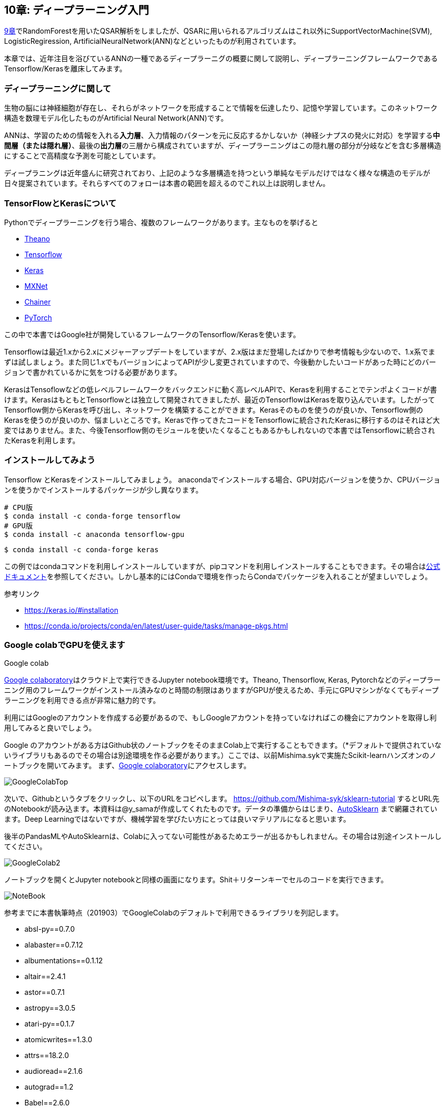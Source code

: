 == 10章: ディープラーニング入門
:imagesdir: images

link:ch09_qsar.asciidoc[9章]でRandomForestを用いたQSAR解析をしましたが、QSARに用いられるアルゴリズムはこれ以外にSupportVectorMachine(SVM), LogisticRegiression, ArtificialNeuralNetwork(ANN)などといったものが利用されています。

本章では、近年注目を浴びているANNの一種であるディープラーニグの概要に関して説明し、ディープラーニングフレームワークであるTensorflow/Kerasを離床してみます。

=== ディープラーニングに関して

生物の脳には神経細胞が存在し、それらがネットワークを形成することで情報を伝達したり、記憶や学習しています。このネットワーク構造を数理モデル化したものがArtificial Neural Network(ANN)です。

ANNは、学習のための情報を入れる**入力層**、入力情報のパターンを元に反応するかしないか（神経シナプスの発火に対応）を学習する**中間層（または隠れ層）**、最後の**出力層**の三層から構成されていますが、ディープラーニングはこの隠れ層の部分が分岐などを含む多層構造にすることで高精度な予測を可能としています。

ディープラニングは近年盛んに研究されており、上記のような多層構造を持つという単純なモデルだけではなく様々な構造のモデルが日々提案されています。それらすべてのフォローは本書の範囲を超えるのでこれ以上は説明しません。


=== TensorFlowとKerasについて

Pythonでディープラーニングを行う場合、複数のフレームワークがあります。主なものを挙げると

- link:http://deeplearning.net/software/theano/[Theano]
- link:https://www.tensorflow.org/[Tensorflow]
- link:https://keras.io/[Keras]
- link:https://mxnet.apache.org/[MXNet]
- link:https://chainer.org/[Chainer]
- link:https://pytorch.org/[PyTorch]

この中で本書ではGoogle社が開発しているフレームワークのTensorflow/Kerasを使います。

Tensorflowは最近1.xから2.xにメジャーアップデートをしていますが、2.x版はまだ登場したばかりで参考情報も少ないので、1.x系でまずは試しましょう。また同じ1.xでもバージョンによってAPIが少し変更されていますので、今後動かしたいコードがあった時にどのバージョンで書かれているかに気をつける必要があります。

KerasはTensoflowなどの低レベルフレームワークをバックエンドに動く高レベルAPIで、Kerasを利用することでテンポよくコードが書けます。KerasはもともとTensorflowとは独立して開発されてきましたが、最近のTensorflowはKerasを取り込んでいます。したがってTensorflow側からKerasを呼び出し、ネットワークを構築することができます。Kerasそのものを使うのが良いか、Tensorflow側のKerasを使うのが良いのか、悩ましいところです。Kerasで作ってきたコードをTensorflowに統合されたKerasに移行するのはそれほど大変ではありません。また、今後Tensorflow側のモジュールを使いたくなることもあるかもしれないので本書ではTensorflowに統合されたKerasを利用します。

=== インストールしてみよう

Tensorflow とKerasをインストールしてみましょう。
anacondaでインストールする場合、GPU対応バージョンを使うか、CPUバージョンを使うかでインストールするパッケージが少し異なります。

[source, bash]
----
# CPU版
$ conda install -c conda-forge tensorflow
# GPU版
$ conda install -c anaconda tensorflow-gpu
----

[source, bash]
----
$ conda install -c conda-forge keras 
----

この例ではcondaコマンドを利用しインストールしていますが、pipコマンドを利用しインストールすることもできます。その場合はlink:https://www.tensorflow.org/install[公式ドキュメント]を参照してください。しかし基本的にはCondaで環境を作ったらCondaでパッケージを入れることが望ましいでしょう。


参考リンク

- https://keras.io/#installation
- https://conda.io/projects/conda/en/latest/user-guide/tasks/manage-pkgs.html

=== Google colabでGPUを使えます

.Google colab
****
link:https://colab.research.google.com/notebooks/welcome.ipynb[Google colaboratory]はクラウド上で実行できるJupyter notebook環境です。Theano, Thensorflow, Keras, Pytorchなどのディープラーニング用のフレームワークがインストール済みなのと時間の制限はありますがGPUが使えるため、手元にGPUマシンがなくてもディープラーニングを利用できる点が非常に魅力的です。

利用にはGoogleのアカウントを作成する必要があるので、もしGoogleアカウントを持っていなければこの機会にアカウントを取得し利用してみると良いでしょう。
****

Google のアカウントがある方はGithub状のノートブックをそのままColab上で実行することもできます。（*デフォルトで提供されていないライブラリもあるのでその場合は別途環境を作る必要があります。）ここでは、以前Mishima.sykで実施たScikit-learnハンズオンのノートブックを開いてみます。
まず、link:https://colab.research.google.com/notebooks/welcome.ipynb[Google colaboratory]にアクセスします。

image::ch10/ch10_1.png[GoogleColabTop]

次いで、Githubというタブをクリックし、以下のURLをコピペします。
link:https://github.com/Mishima-syk/sklearn-tutorial[https://github.com/Mishima-syk/sklearn-tutorial]
するとURL先のNotebookが読み込ます。本資料は@y_samaが作成してくれたものです。データの準備からはじまり、link:https://automl.github.io/auto-sklearn/master/[AutoSklearn] まで網羅されています。Deep Learningではないですが、機械学習を学びたい方にとっては良いマテリアルになると思います。

後半のPandasMLやAutoSklearnは、Colabに入ってない可能性があるためエラーが出るかもしれません。その場合は別途インストールしてください。

image::ch10/ch10_2.png[GoogleColab2]

ノートブックを開くとJupyter notebookと同様の画面になります。Shit＋リターンキーでセルのコードを実行できます。

image::ch10/ch10_2.png[NoteBook]

参考までに本書執筆時点（201903）でGoogleColabのデフォルトで利用できるライブラリを列記します。

- absl-py==0.7.0
- alabaster==0.7.12
- albumentations==0.1.12
- altair==2.4.1
- astor==0.7.1
- astropy==3.0.5
- atari-py==0.1.7
- atomicwrites==1.3.0
- attrs==18.2.0
- audioread==2.1.6
- autograd==1.2
- Babel==2.6.0
- backports.tempfile==1.0
- backports.weakref==1.0.post1
- beautifulsoup4==4.6.3
- bleach==3.1.0
- bokeh==1.0.4
- boto==2.49.0
- boto3==1.9.103
- botocore==1.12.103
- Bottleneck==1.2.1
- bs4==0.0.1
- bz2file==0.98
- cachetools==3.1.0
- certifi==2018.11.29
- cffi==1.12.2
- chainer==5.0.0
- chardet==3.0.4
- Click==7.0
- cloudpickle==0.6.1
- cmake==3.12.0
- colorlover==0.3.0
- community==1.0.0b1
- contextlib2==0.5.5
- convertdate==2.1.3
- coverage==3.7.1
- coveralls==0.5
- crcmod==1.7
- cufflinks==0.14.6
- cvxopt==1.2.3
- cvxpy==1.0.15
- cycler==0.10.0
- cymem==2.0.2
- Cython==0.29.5
- cytoolz==0.9.0.1
- daft==0.0.4
- dask==0.20.2
- dataclasses==0.6
- datascience==0.10.6
- decorator==4.3.2
- defusedxml==0.5.0
- dill==0.2.9
- distributed==1.26.0
- Django==2.1.7
- dlib==19.16.0
- dm-sonnet==1.23
- docopt==0.6.2
- docutils==0.14
- dopamine-rl==1.0.5
- easydict==1.9
- ecos==2.0.7.post1
- editdistance==0.5.2
- en-core-web-sm==2.0.0
- entrypoints==0.3
- enum34==1.1.6
- ephem==3.7.6.0
- et-xmlfile==1.0.1
- fa2==0.3.5
- fancyimpute==0.4.2
- fastai==1.0.46
- fastcache==1.0.2
- fastdtw==0.3.2
- fastprogress==0.1.20
- fastrlock==0.4
- fbprophet==0.4.post2
- featuretools==0.4.1
- filelock==3.0.10
- fix-yahoo-finance==0.0.22
- Flask==1.0.2
- folium==0.2.1
- future==0.16.0
- gast==0.2.2
- GDAL==2.2.2
- gdown==3.6.4
- gensim==3.6.0
- geographiclib==1.49
- geopy==1.17.0
- gevent==1.4.0
- gin-config==0.1.4
- glob2==0.6
- google==2.0.1
- google-api-core==1.8.0
- google-api-python-client==1.6.7
- google-auth==1.4.2
- google-auth-httplib2==0.0.3
- google-auth-oauthlib==0.2.0
- google-cloud-bigquery==1.8.1
- google-cloud-core==0.29.1
- google-cloud-language==1.0.2
- google-cloud-storage==1.13.2
- google-cloud-translate==1.3.3
- google-colab==0.0.1a1
- google-resumable-media==0.3.2
- googleapis-common-protos==1.5.8
- googledrivedownloader==0.3
- graph-nets==1.0.3
- graphviz==0.10.1
- greenlet==0.4.15
- grpcio==1.15.0
- gspread==3.0.1
- gspread-dataframe==3.0.2
- gunicorn==19.9.0
- gym==0.10.11
- h5py==2.8.0
- HeapDict==1.0.0
- holidays==0.9.9
- html5lib==1.0.1
- httpimport==0.5.16
- httplib2==0.11.3
- humanize==0.5.1
- hyperopt==0.1.2
- ideep4py==2.0.0.post3
- idna==2.6
- image==1.5.27
- imageio==2.4.1
- imagesize==1.1.0
- imbalanced-learn==0.4.3
- imblearn==0.0
- imgaug==0.2.8
- imutils==0.5.2
- inflect==2.1.0
- intel-openmp==2019.0
- intervaltree==2.1.0
- ipykernel==4.6.1
- ipython==5.5.0
- ipython-genutils==0.2.0
- ipython-sql==0.3.9
- ipywidgets==7.4.2
- itsdangerous==1.1.0
- jdcal==1.4
- jieba==0.39
- Jinja2==2.10
- jmespath==0.9.4
- joblib==0.13.2
- jpeg4py==0.1.4
- jsonschema==2.6.0
- jupyter==1.0.0
- jupyter-client==5.2.4
- jupyter-console==6.0.0
- jupyter-core==4.4.0
- kaggle==1.5.3
- kapre==0.1.3.1
- Keras==2.2.4
- Keras-Applications==1.0.7
- Keras-Preprocessing==1.0.9
- keras-vis==0.4.1
- kiwisolver==1.0.1
- knnimpute==0.1.0
- librosa==0.6.3
- lightgbm==2.2.3
- llvmlite==0.27.1
- lmdb==0.94
- lucid==0.3.8
- lunardate==0.2.0
- lxml==4.2.6
- magenta==0.3.19
- Markdown==3.0.1
- MarkupSafe==1.1.1
- matplotlib==3.0.2
- matplotlib-venn==0.11.5
- mesh-tensorflow==0.0.5
- mido==1.2.6
- mir-eval==0.5
- missingno==0.4.1
- mistune==0.8.4
- mkl==2019.0
- mlxtend==0.14.0
- mock==2.0.0
- more-itertools==6.0.0
- moviepy==0.2.3.5
- mpi4py==3.0.1
- mpmath==1.1.0
- msgpack==0.5.6
- msgpack-numpy==0.4.3.2
- multiprocess==0.70.7
- multitasking==0.0.7
- murmurhash==1.0.2
- music21==5.5.0
- natsort==5.5.0
- nbconvert==5.4.1
- nbformat==4.4.0
- networkx==2.2
- nibabel==2.3.3
- nltk==3.2.5
- nose==1.3.7
- notebook==5.2.2
- np-utils==0.5.9.0
- numba==0.40.1
- numexpr==2.6.9
- numpy==1.14.6
- nvidia-ml-py3==7.352.0
- oauth2client==4.1.3
- oauthlib==3.0.1
- okgrade==0.4.3
- olefile==0.46
- opencv-contrib-python==3.4.3.18
- opencv-python==3.4.5.20
- openpyxl==2.5.9
- osqp==0.5.0
- packaging==19.0
- pandas==0.22.0
- pandas-datareader==0.7.0
- pandas-gbq==0.4.1
- pandas-profiling==1.4.1
- pandocfilters==1.4.2
- pathlib==1.0.1
- patsy==0.5.1
- pbr==5.1.2
- pexpect==4.6.0
- pickleshare==0.7.5
- Pillow==4.0.0
- plac==0.9.6
- plotly==3.6.1
- pluggy==0.9.0
- portpicker==1.2.0
- prefetch-generator==1.0.1
- preshed==2.0.1
- pretty-midi==0.2.8
- prettytable==0.7.2
- progressbar2==3.38.0
- promise==2.2.1
- prompt-toolkit==1.0.15
- protobuf==3.6.1
- psutil==5.4.8
- psycopg2==2.7.6.1
- ptyprocess==0.6.0
- py==1.8.0
- pyasn1==0.4.5
- pyasn1-modules==0.2.4
- pycocotools==2.0.0
- pycparser==2.19
- pydot==1.3.0
- pydot-ng==2.0.0
- pydotplus==2.0.2
- pyemd==0.5.1
- pyglet==1.3.2
- Pygments==2.1.3
- pygobject==3.26.1
- pymc3==3.6
- pymongo==3.7.2
- pymystem3==0.2.0
- PyOpenGL==3.1.0
- pyparsing==2.3.1
- pysndfile==1.3.2
- PySocks==1.6.8
- pystache==0.5.4
- pystan==2.18.1.0
- pytest==3.10.1
- python-apt==1.6.3+ubuntu1
- python-chess==0.23.11
- python-dateutil==2.5.3
- python-louvain==0.13
- python-rtmidi==1.2.1
- python-slugify==2.0.1
- python-utils==2.3.0
- pytz==2018.9
- PyWavelets==1.0.2
- PyYAML==3.13
- pyzmq==17.0.0
- qtconsole==4.4.3
- regex==2018.1.10
- requests==2.18.4
- requests-oauthlib==1.2.0
- resampy==0.2.1
- retrying==1.3.3
- rpy2==2.9.5
- rsa==4.0
- s3fs==0.2.0
- s3transfer==0.2.0
- scikit-image==0.13.1
- scikit-learn==0.20.2
- scipy==1.1.0
- screen-resolution-extra==0.0.0
- scs==2.0.2
- seaborn==0.7.1
- setuptools-git==1.2
- Shapely==1.6.4.post2
- simplegeneric==0.8.1
- six==1.11.0
- sklearn==0.0
- smart-open==1.8.0
- snowballstemmer==1.2.1
- sortedcontainers==2.1.0
- spacy==2.0.18
- Sphinx==1.8.4
- sphinxcontrib-websupport==1.1.0
- SQLAlchemy==1.2.18
- sqlparse==0.2.4
- stable-baselines==2.2.1
- statsmodels==0.8.0
- sympy==1.1.1
- tables==3.4.4
- tabulate==0.8.3
- tblib==1.3.2
- tensor2tensor==1.11.0
- tensorboard==1.12.2
- tensorboardcolab==0.0.22
- tensorflow==1.13.1
- tensorflow-estimator==1.13.0
- tensorflow-hub==0.2.0
- tensorflow-metadata==0.12.1
- tensorflow-probability==0.6.0
- termcolor==1.1.0
- terminado==0.8.1
- testpath==0.4.2
- textblob==0.15.3
- textgenrnn==1.4.1
- tfds-nightly==1.0.1.dev201902270105
- tflearn==0.3.2
- Theano==1.0.4
- thinc==6.12.1
- toolz==0.9.0
- torch==1.0.1.post2
- torchsummary==1.5.1
- torchtext==0.3.1
- torchvision==0.2.1
- tornado==4.5.3
- tqdm==4.28.1
- traitlets==4.3.2
- tweepy==3.6.0
- typing==3.6.6
- tzlocal==1.5.1
- ujson==1.35
- umap-learn==0.3.7
- Unidecode==1.0.23
- uritemplate==3.0.0
- urllib3==1.22
- vega-datasets==0.7.0
- wcwidth==0.1.7
- webencodings==0.5.1
- Werkzeug==0.14.1
- widgetsnbextension==3.4.2
- wordcloud==1.5.0
- wrapt==1.11.1
- xarray==0.11.3
- xgboost==0.7.post4
- xkit==0.0.0
- xlrd==1.1.0
- xlwt==1.3.0
- yellowbrick==0.9.1
- zict==0.1.3
- zmq==0.0.0

<<<